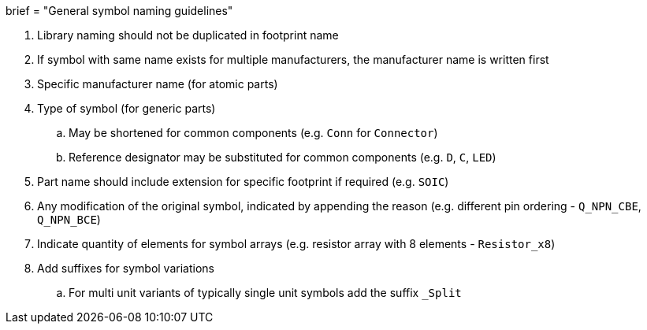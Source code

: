 +++
brief = "General symbol naming guidelines"
+++

. Library naming should not be duplicated in footprint name
. If symbol with same name exists for multiple manufacturers, the manufacturer name is written first
. Specific manufacturer name (for atomic parts)
. Type of symbol (for generic parts)
.. May be shortened for common components (e.g. `Conn` for `Connector`)
.. Reference designator may be substituted for common components (e.g. `D`, `C`, `LED`)
. Part name should include extension for specific footprint if required (e.g. `SOIC`)
. Any modification of the original symbol, indicated by appending the reason (e.g. different pin ordering - `Q_NPN_CBE`, `Q_NPN_BCE`)
. Indicate quantity of elements for symbol arrays (e.g. resistor array with 8 elements - `Resistor_x8`)
. Add suffixes for symbol variations
.. For multi unit variants of typically single unit symbols add the suffix `_Split`
